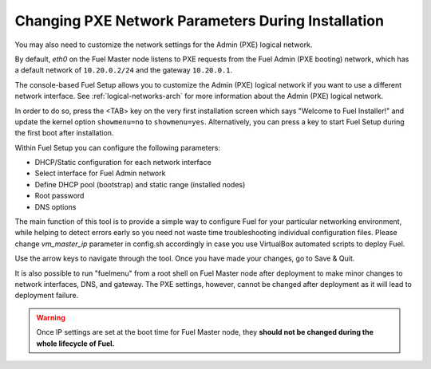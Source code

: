 
.. _Network_Install:

Changing PXE Network Parameters During Installation
---------------------------------------------------

You may also need to customize the network settings for the Admin
(PXE) logical network.

By default, `eth0` on the Fuel Master node listens to PXE requests
from the Fuel Admin (PXE booting) network, which has a default
network of ``10.20.0.2/24`` and the gateway ``10.20.0.1``.

The console-based Fuel Setup allows you to customize the Admin (PXE)
logical network if you want to use a different network interface.
See :ref:`logical-networks-arch` for more information about
the Admin (PXE) logical network.

In order to do so, press the <TAB> key on the very first installation screen
which says "Welcome to Fuel Installer!" and update the kernel option
``showmenu=no`` to ``showmenu=yes``. Alternatively, you can press a key to
start Fuel Setup during the first boot after installation.

Within Fuel Setup you can configure the following parameters:

* DHCP/Static configuration for each network interface
* Select interface for Fuel Admin network
* Define DHCP pool (bootstrap) and static range (installed nodes)
* Root password
* DNS options

The main function of this tool is to provide a simple way to configure Fuel for
your particular networking environment, while helping to detect errors early
so you need not waste time troubleshooting individual configuration files.
Please change `vm_master_ip` parameter in config.sh accordingly in case you use
VirtualBox automated scripts to deploy Fuel.

.. image:: /_images/fuel-menu-interfaces.jpg
  :align: center
  :width: 70%

Use the arrow keys to navigate through the tool. Once you have made your
changes, go to Save & Quit.

It is also possible to run "fuelmenu" from a root shell on Fuel Master node after
deployment to make minor changes to network interfaces, DNS, and gateway. The
PXE settings, however, cannot be changed after deployment as it will lead to
deployment failure.

.. warning::

  Once IP settings are set at the boot time for Fuel Master node, they
  **should not be changed during the whole lifecycle of Fuel.**

